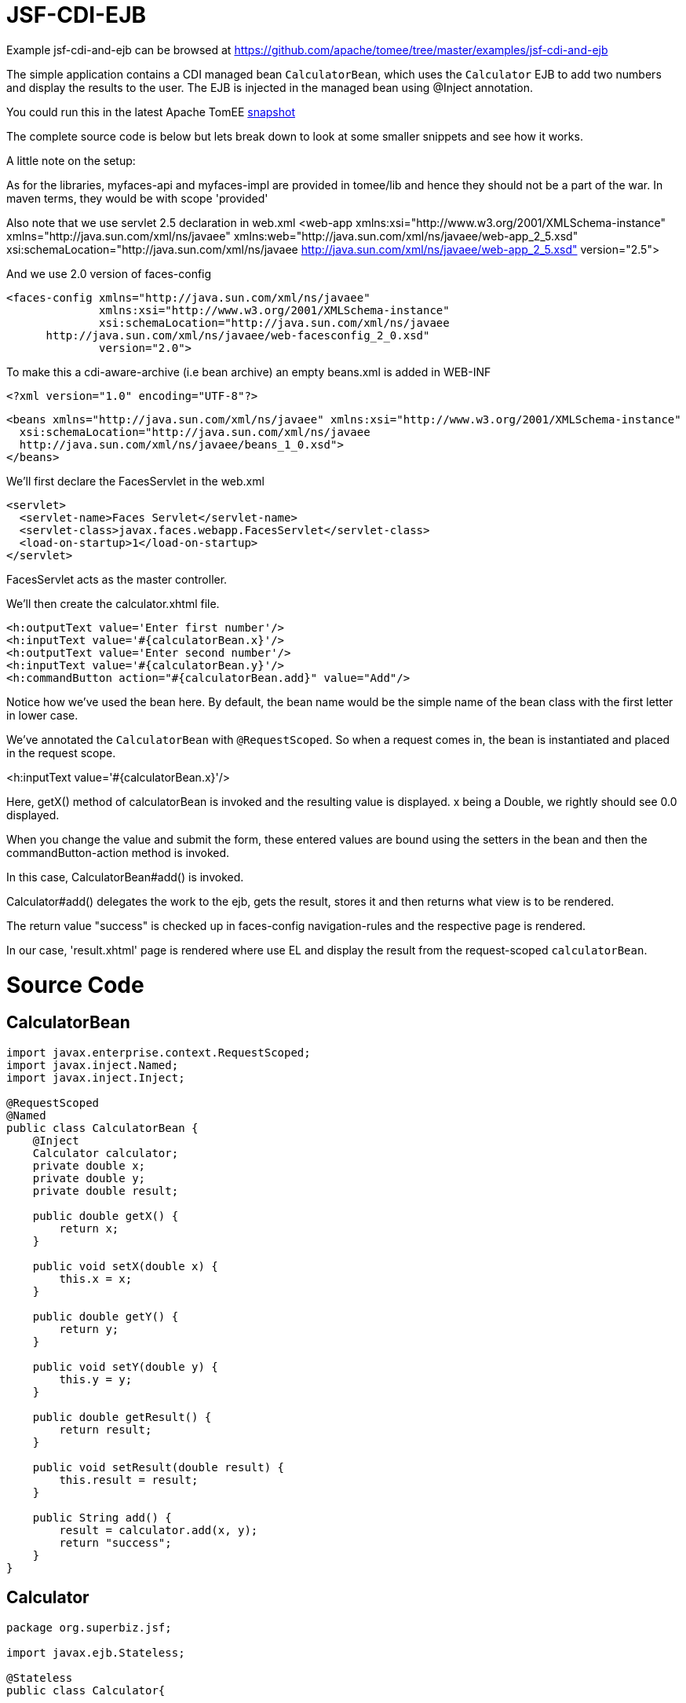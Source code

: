 = JSF-CDI-EJB
:jbake-date: 2016-08-30
:jbake-type: page
:jbake-tomeepdf:
:jbake-status: published

Example jsf-cdi-and-ejb can be browsed at https://github.com/apache/tomee/tree/master/examples/jsf-cdi-and-ejb


The simple application contains a CDI managed bean `CalculatorBean`, which uses the `Calculator` EJB to add two numbers
and display the results to the user. The EJB is injected in the managed bean using @Inject annotation.

You could run this in the latest Apache TomEE link:https://repository.apache.org/content/repositories/snapshots/org/apache/openejb/apache-tomee/[snapshot]

The complete source code is below but lets break down to look at some smaller snippets and see  how it works.


A little note on the setup:

As for the libraries, myfaces-api and myfaces-impl are provided in tomee/lib and hence they should not be a part of the
war. In maven terms, they would be with scope 'provided'

Also note that we use servlet 2.5 declaration in web.xml
<web-app xmlns:xsi="http://www.w3.org/2001/XMLSchema-instance"
  xmlns="http://java.sun.com/xml/ns/javaee"
  xmlns:web="http://java.sun.com/xml/ns/javaee/web-app_2_5.xsd"
  xsi:schemaLocation="http://java.sun.com/xml/ns/javaee
      http://java.sun.com/xml/ns/javaee/web-app_2_5.xsd"
  version="2.5">

And we use 2.0 version of faces-config

 <faces-config xmlns="http://java.sun.com/xml/ns/javaee"
               xmlns:xsi="http://www.w3.org/2001/XMLSchema-instance"
               xsi:schemaLocation="http://java.sun.com/xml/ns/javaee
       http://java.sun.com/xml/ns/javaee/web-facesconfig_2_0.xsd"
               version="2.0">

To make this a cdi-aware-archive (i.e bean archive) an empty beans.xml is added in WEB-INF

       <?xml version="1.0" encoding="UTF-8"?>

       <beans xmlns="http://java.sun.com/xml/ns/javaee" xmlns:xsi="http://www.w3.org/2001/XMLSchema-instance"
         xsi:schemaLocation="http://java.sun.com/xml/ns/javaee
         http://java.sun.com/xml/ns/javaee/beans_1_0.xsd">
       </beans>

We'll first declare the FacesServlet in the web.xml

      <servlet>
        <servlet-name>Faces Servlet</servlet-name>
        <servlet-class>javax.faces.webapp.FacesServlet</servlet-class>
        <load-on-startup>1</load-on-startup>
      </servlet>

FacesServlet acts as the master controller.

We'll then create the calculator.xhtml file.

           <h:outputText value='Enter first number'/>
           <h:inputText value='#{calculatorBean.x}'/>
           <h:outputText value='Enter second number'/>
           <h:inputText value='#{calculatorBean.y}'/>
           <h:commandButton action="#{calculatorBean.add}" value="Add"/>

Notice how we've used the bean here. By default, the bean name would be the simple name of the bean
class with the first letter in lower case.

We've annotated the `CalculatorBean` with `@RequestScoped`.
So when a request comes in, the bean is instantiated and placed in the request scope.

<h:inputText value='#{calculatorBean.x}'/>

Here, getX() method of calculatorBean is invoked and the resulting value is displayed.
x being a Double, we rightly should see 0.0 displayed.

When you change the value and submit the form, these entered values are bound using the setters
in the bean and then the commandButton-action method is invoked.

In this case, CalculatorBean#add() is invoked.

Calculator#add() delegates the work to the ejb, gets the result, stores it
and then returns what view is to be rendered.

The return value "success" is checked up in faces-config navigation-rules
and the respective page is rendered.

In our case, 'result.xhtml' page is rendered where
use EL and display the result from the request-scoped `calculatorBean`.

= Source Code

==  CalculatorBean


[source,java]
----
import javax.enterprise.context.RequestScoped;
import javax.inject.Named;
import javax.inject.Inject;

@RequestScoped
@Named
public class CalculatorBean {
    @Inject
    Calculator calculator;
    private double x;
    private double y;
    private double result;

    public double getX() {
        return x;
    }

    public void setX(double x) {
        this.x = x;
    }

    public double getY() {
        return y;
    }

    public void setY(double y) {
        this.y = y;
    }

    public double getResult() {
        return result;
    }

    public void setResult(double result) {
        this.result = result;
    }

    public String add() {
        result = calculator.add(x, y);
        return "success";
    }
}
----


==  Calculator


[source,java]
----
package org.superbiz.jsf;

import javax.ejb.Stateless;

@Stateless
public class Calculator{

    public double add(double x, double y) {
        return x + y;
    }
}
----



= web.xml

<?xml version="1.0"?>

<web-app xmlns:xsi="http://www.w3.org/2001/XMLSchema-instance"
         xmlns="http://java.sun.com/xml/ns/javaee"
         xmlns:web="http://java.sun.com/xml/ns/javaee/web-app_2_5.xsd"
         xsi:schemaLocation="http://java.sun.com/xml/ns/javaee
      http://java.sun.com/xml/ns/javaee/web-app_2_5.xsd"
         version="2.5">

  <description>MyProject web.xml</description>

  <!-- Faces Servlet -->
  <servlet>

[source,xml]
----
<servlet-name>Faces Servlet</servlet-name>
<servlet-class>javax.faces.webapp.FacesServlet</servlet-class>
<load-on-startup>1</load-on-startup>
  </servlet>

  <!-- Faces Servlet Mapping -->
  <servlet-mapping>
<servlet-name>Faces Servlet</servlet-name>
<url-pattern>*.jsf</url-pattern>
  </servlet-mapping>

  <!-- Welcome files -->
  <welcome-file-list>
<welcome-file>index.jsp</welcome-file>
<welcome-file>index.html</welcome-file>
  </welcome-file-list>

</web-app>


#Calculator.xhtml

<?xml version="1.0" encoding="UTF-8"?>
<!DOCTYPE html PUBLIC "-//W3C//DTD XHTML 1.0 Transitional//EN"
"http://www.w3.org/TR/xhtml1/DTD/xhtml1-transitional.dtd">
<html xmlns="http://www.w3.org/1999/xhtml"
  xmlns:f="http://java.sun.com/jsf/core"
  xmlns:h="http://java.sun.com/jsf/html">


<h:body bgcolor="white">
<f:view>
    <h:form>
        <h:panelGrid columns="2">
            <h:outputText value='Enter first number'/>
            <h:inputText value='#{calculatorBean.x}'/>
            <h:outputText value='Enter second number'/>
            <h:inputText value='#{calculatorBean.y}'/>
            <h:commandButton action="#{calculatorBean.add}" value="Add"/>
        </h:panelGrid>
    </h:form>
</f:view>
</h:body>
</html>


 #Result.xhtml

<?xml version="1.0" encoding="UTF-8"?>
<!DOCTYPE html PUBLIC "-//W3C//DTD XHTML 1.0 Transitional//EN"
    "http://www.w3.org/TR/xhtml1/DTD/xhtml1-transitional.dtd">
<html xmlns="http://www.w3.org/1999/xhtml"
  xmlns:f="http://java.sun.com/jsf/core"
  xmlns:h="http://java.sun.com/jsf/html">

<h:body>
<f:view>
<h:form id="mainForm">
    <h2><h:outputText value="Result of adding #{calculatorBean.x} and #{calculatorBean.y} is #{calculatorBean.result }"/></h2>
    <h:commandLink action="back">
        <h:outputText value="Home"/>
    </h:commandLink>
</h:form>
</f:view>
</h:body>
</html>

 #faces-config.xml

 <?xml version="1.0"?>
 <faces-config xmlns="http://java.sun.com/xml/ns/javaee"
           xmlns:xsi="http://www.w3.org/2001/XMLSchema-instance"
           xsi:schemaLocation="http://java.sun.com/xml/ns/javaee
   http://java.sun.com/xml/ns/javaee/web-facesconfig_2_0.xsd"
           version="2.0">

   <navigation-rule>
 <from-view-id>/calculator.xhtml</from-view-id>
 <navigation-case>
   <from-outcome>success</from-outcome>
   <to-view-id>/result.xhtml</to-view-id>
 </navigation-case>
   </navigation-rule>

   <navigation-rule>
 <from-view-id>/result.xhtml</from-view-id>
 <navigation-case>
   <from-outcome>back</from-outcome>
   <to-view-id>/calculator.xhtml</to-view-id>
 </navigation-case>
   </navigation-rule>
 </faces-config>

